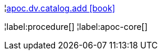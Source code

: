¦xref::overview/apoc.dv/apoc.dv.catalog.add.adoc[apoc.dv.catalog.add icon:book[]] +


¦label:procedure[]
¦label:apoc-core[]
